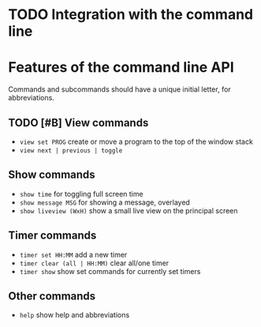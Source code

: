 * TODO Integration with the command line

* Features of the command line API

Commands and subcommands should have a unique initial letter, for abbreviations.

** TODO [#B] View commands

-  =view set PROG= create or move a program to the top of the window stack 
-  =view next | previous | toggle=

** Show commands

-  =show time= for toggling full screen time
-  =show message MSG= for showing a message, overlayed
-  =show liveview (WxH)= show a small live view on the principal screen

** Timer commands
-  =timer set HH:MM= add a new timer 
-  =timer clear (all | HH:MM)= clear all/one timer
-  =timer show= show set commands for currently set timers

** Other commands
-  =help= show help and abbreviations


